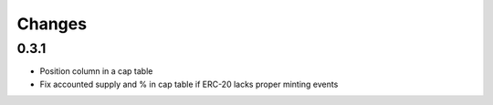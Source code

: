 Changes
=======

0.3.1
-----

* Position column in a cap table

* Fix accounted supply and % in cap table if ERC-20 lacks proper minting events